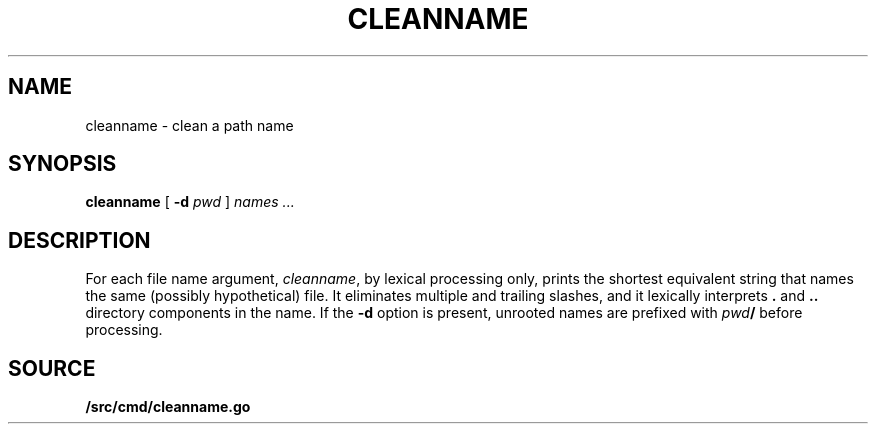.TH CLEANNAME 1
.SH NAME
cleanname \- clean a path name
.SH SYNOPSIS
.B cleanname
[
.B -d 
.I pwd
]
.I names ...
.SH DESCRIPTION
For each file name argument, 
.IR cleanname ,
by lexical processing only, 
prints the shortest equivalent string that names the same
(possibly hypothetical) file.
It eliminates multiple and trailing slashes, and it lexically
interprets
.B .
and
.B ..
directory components in the name.
If the 
.B -d
option is present,
unrooted names are prefixed with
.IB pwd /
before processing.
.SH SOURCE
.B \*9/src/cmd/cleanname.go
